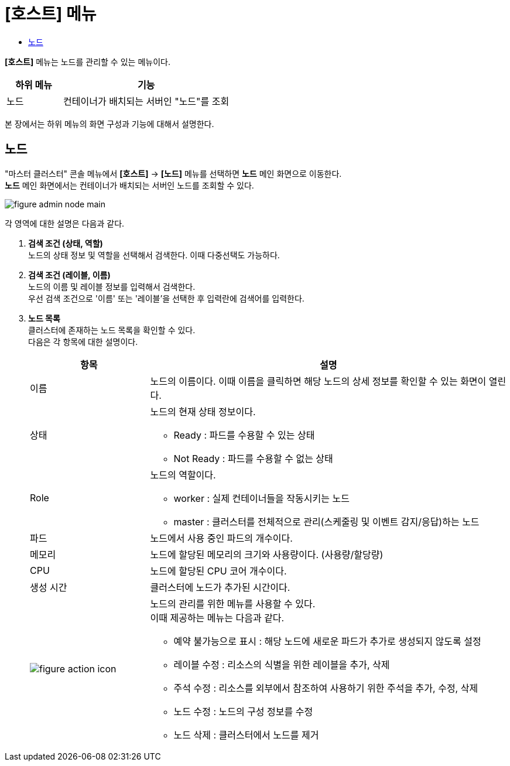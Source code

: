 = [호스트] 메뉴
:toc:
:toc-title:

*[호스트]* 메뉴는 노드를 관리할 수 있는 메뉴이다.
[width="100%",options="header", cols="1,3"]
|====================
|하위 메뉴|기능
|노드|컨테이너가 배치되는 서버인 "노드"를 조회
|====================

본 장에서는 하위 메뉴의 화면 구성과 기능에 대해서 설명한다.

== 노드

"마스터 클러스터" 콘솔 메뉴에서 *[호스트]* -> *[노드]* 메뉴를 선택하면 *노드* 메인 화면으로 이동한다. +
*노드* 메인 화면에서는 컨테이너가 배치되는 서버인 ``노드``를 조회할 수 있다.

//[caption="그림. "] //캡션 제목 변경
[#img-node-main]
image::../images/figure_admin_node_main.png[]

각 영역에 대한 설명은 다음과 같다.

<1> *검색 조건 (상태, 역할)* +
노드의 상태 정보 및 역할을 선택해서 검색한다. 이때 다중선택도 가능하다.

<2> *검색 조건 (레이블, 이름)* +
노드의 이름 및 레이블 정보를 입력해서 검색한다. +
우선 검색 조건으로 '이름' 또는 '레이블'을 선택한 후 입력란에 검색어를 입력한다.

<3> *노드 목록* +
클러스터에 존재하는 노드 목록을 확인할 수 있다. +
다음은 각 항목에 대한 설명이다.
+
[width="100%",options="header", cols="1,3a"]
|====================
|항목|설명  
|이름|노드의 이름이다. 이때 이름을 클릭하면 해당 노드의 상세 정보를 확인할 수 있는 화면이 열린다.
|상태|노드의 현재 상태 정보이다.

* Ready : 파드를 수용할 수 있는 상태
* Not Ready : 파드를 수용할 수 없는 상태
|Role| 노드의 역할이다.

* worker : 실제 컨테이너들을 작동시키는 노드
* master : 클러스터를 전체적으로 관리(스케줄링 및 이벤트 감지/응답)하는 노드
|파드|노드에서 사용 중인 파드의 개수이다.
|메모리|노드에 할당된 메모리의 크기와 사용량이다. (사용량/할당량)
|CPU|노드에 할당된 CPU 코어 개수이다.  
|생성 시간|클러스터에 노드가 추가된 시간이다.
|image:../images/figure_action_icon.png[]|노드의 관리를 위한 메뉴를 사용할 수 있다. +
이때 제공하는 메뉴는 다음과 같다.

* 예약 불가능으로 표시 : 해당 노드에 새로운 파드가 추가로 생성되지 않도록 설정
* 레이블 수정 : 리소스의 식별을 위한 레이블을 추가, 삭제
* 주석 수정 : 리소스를 외부에서 참조하여 사용하기 위한 주석을 추가, 수정, 삭제
* 노드 수정 : 노드의 구성 정보를 수정
* 노드 삭제 : 클러스터에서 노드를 제거
|====================